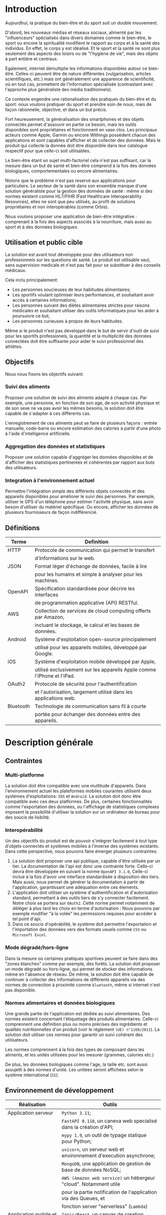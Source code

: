 #+begin_export latex
  \renewcommand{\contentsname}{Table des matières}
  \clearpage \tableofcontents \clearpage
#+end_export

* Introduction

   Aujourdhui, la pratique du bien-être et du sport suit un double mouvement.

   D'abord, les nouveaux médias et réseaux sociaux, alimenté par les
   "influenceurs" spécialisés dans divers domaines comme le bien-être,
   le sport ou encore la spiritualité modifient le rapport au corps et à la santé des individus.
   En effet, le corps y est idéalisé. Et le sport et la santé ne sont plus
   seulement des aspects des loisirs ou de "l'hygiène de vie", mais des objets à
   part entière et centraux.

   Egalement, internet démultiplie les informations disponibles autour ce bien-être.
   Celles-ci peuvent être de nature différentes (vulgarisation,
   articles scientifiques, etc.)  mais ont généralement une apparence
   de scientificité, où en tout cas, promettent de l'information
   spécialisée (contrastant avec l'approche plus généraliste des
   média traditionnels).

   Ce contexte engendre une rationalisation
   des pratiques du bien-être et du sport: nous voulons pratiquer du
   sport et prendre soin de nous, mais de façon rationnelle, objective,
   et dans un but précis.

   Fort heureusement, la généralisation des smartphones et des objets connectés
   permet d'assouvir en partie ce besoin, mais les outils disponibles sont propriétaires
   et fonctionnent en vase clos.
   Les principaux acteurs comme Apple, Garmin ou encore Withings possèdent chacun des
   applications et sont capables d'afficher et de collecter des données. Mais le produit
   qui collecte la donnée doit être disponible dans leur catalogue respectif pour
   que celle-ci soit utilisables.

   Le bien-être étant un sujet multi-factoriel cela n'est pas suffisant,
   car la mesure dans un but de santé et bien-être comprend à la fois
   des données biologiques, comportementales ou encore alimentaires.

   Notons que le problème n'est pas reservé aux applications pour particuliers.
   Le secteur de la santé dans son ensemble manque d'une solution généraliste
   pour la gestion des données de santé : même si des normes existent comme HL7/FIHR
   (Fast Healthcare Interoperability Resources), elles ne sont que peu utilisés,
   au profit de solutions propriétaires et non interopérables (comme Orbis).

   Nous voulons proposer une application de bien-être
   intégrative : comprenant à la fois des aspects associés à la nourriture, mais aussi
   au sport et à des données biologiques.

# RAJOUTER DES SOURCES

** Utilisation et public cible
   La solution est avant tout développée pour des utilisateurs
   non professionnels sur les questions de santé.
   Le produit est utilisable seul, sans supervision
   medicale et n'est pas fait pour se substituer à des conseils médicaux.

   Cela inclu principalement:

   - Les personnes soucieuses de leur habitudes alimentaires;
   - Les sportifs voulant optimiser leurs performances,
     et souhaitant avoir accès à certaines informations;
   - Les personnes suivant des diètes alimentaires strictes pour raisons
     médicales et souhaitant utiliser des outils informatiques pour
     les aider à poursuivre ce but;
   - Les personnes curieuses à propos de leurs habitudes.

   Même si le produit n'est pas développé dans le but de servir d'outil de suivi
   pour les sportifs professionels, la quantité et la multiplicité des données connectées doit
   être suffisante pour aider le suivi professionnel des athlètes.

** Objectifs

   Nous nous fixons les objectifs suivant:

*** Suivi des aliments
    Proposer une solution de suivi des aliments adapté à chaque cas.
    Par exemple, une personne, en fonction de son age, de son activité
    physique et de son sexe ne va pas avoir les mêmes besoins, la solution
    doit être capable de s'adapter à ces différents cas.

    L'enregistrement de ces aliments peut se faire de plusieurs façons :
    entrée manuelle, code-barre ou encore estimation des calories à partir d'une photo
    à l'aide d'intelligence artificielle.

*** Aggregation des données et statistiques
   Proposer une solution capable d'aggréger les données disponibles et
   de d'afficher des statistiques pertinentes et cohérentes par
   rapport aux buts des utilisateurs.

*** Integration à l'environnement actuel
   Permettre l'intégration simple des différents objets connectés et des appareils
   disponibles pour améliorer le suivi des personnes. Par exemple, utiliser le GPS
   d'un téléphone pour estimer l'activité physique, sans avoir besoin d'utiliser
   du matériel spécifique. Ou encore, afficher les données de plusieurs fournisseurs
   de façon indifférencié.


#+begin_export latex
\clearpage
#+end_export

** Définitions

| Terme   | Definition                                                             |
|---------+------------------------------------------------------------------------|
| HTTP    | Protocole de communication qui permet le transfert
|         |  d'informations sur le web.               |
|---------+------------------------------------------------------------------------|
| JSON    | Format léger d'échange de données, facile à lire
|         | pour les humains et simple à analyser pour les machines.
|---------+------------------------------------------------------------------------|
| OpenAPI | Spécification standardisée pour décrire les interfaces
|         |  de programmation applicative (API) RESTful.
|---------+------------------------------------------------------------------------|
| AWS     | Collection de services de cloud computing offerts par Amazon,
|         | incluant le stockage, le calcul et les bases de données.
|---------+------------------------------------------------------------------------|
| Android | Système d'exploitation open-source principalement
|         | utilisé pour les appareils mobiles, développé par Google.
|---------+------------------------------------------------------------------------|
| iOS     | Système d'exploitation mobile développé par Apple,
|         | utilisé exclusivement sur les appareils Apple comme l'iPhone et l'iPad.
|---------+------------------------------------------------------------------------|
| OAuth2  | Protocole de sécurité pour l'authentification
|         | et l'autorisation, largement utilisé dans les applications web.
|---------+------------------------------------------------------------------------|
| Bluetooth | Technologie de communication sans fil à courte
|         | portée pour échanger des données entre des appareils.
|---------+------------------------------------------------------------------------|

* Description générale
** Contraintes

*** Multi-platforme
    La solution doit être compatible avec une multitude d'appareils.
    Dans l'environnement actuel les plateformes mobiles courantes
    utilisent deux systèmes d'exploitations: ~IOS~ et ~Android~.
    La solution doit donc être compatible avec ces deux platformes.
    De plus, certaines fonctionnalités comme l'exportation des données,
    ou l'affichage de statistiques complexes imposent la possibilité
    d'utiliser la solution sur un ordinateur de bureau pour des soucis
    de lisibilté.

*** Interopérabilité
    Un des objectifs du produit est de pouvoir
    s'intégrer facilement à tout type d'objets connectés et
    systèmes mobiles à l'inverse des systèmes existants.
    Dans cette perspective, nous pouvons faire émerger plusieurs
    contraintes:

    1. La solution doit proposer une api publique,
       capable d'être utilisée par un tier. La documentation
       de l'api est donc une contrainte forte. Celle-ci
       devra être développée en suivant la norme ~OpenAPI 3.1.0~,
       Celle-ci inclue à la fois d'avoir une interface standardisée à
       disposition des tiers. Mais aussi, nous permet de générer la documentation
       à partir de l'application, garantissant une adéquation entre ces élements.
    2. L'application doit utiliser un système d'authentification et d'autorisation
       standard, permettant à des outils tiers de s'y connecter facilement.
       Notre choix se portera sur ~OAuth2~. Cette norme permet notamment
       de déléger à plus tard les choix en terme d'autorisation : Nous pouvons par exemple
       modifier "à la volée" les permissions requises pour accéder à tel point d'api.
    3. Dans ce soucis d'opérabilité, le système doit permettre l'exportation et l'importation des données vers
       des formats usuels comme ~CSV~ ou ~Microsoft Excel~.

*** Mode dégradé/hors-ligne
    Dans la mesure où certaines pratiques sportives peuvent se faire dans des "zones blanches"
    comme par exemple, des forêts. La solution doit proposer un mode dégradé ou hors-ligne,
    qui permet de stocker des informations même en l'absence de réseau.
    De même, la solution doit être capable de continuer à collecter des informations de
    différents appareils via des normes de connection à proximité comme ~bluetooth~,
    même si internet n'est pas disponible.

*** Normes alimentaires et données biologiques
    Une grande partie de l'application est dédiée au suivi alimentaires. Des
    normes existent concernant l'étiquetage des produits alimentaires.
    Celle-ci comprennent une définition plus ou moins précises des ingrédients
    et qualités nutritionnelles d'un produit (voir le règlement ~(UE) n°1169/2011~).
    La solution doit utiliser ces normes pour garantir un suivi cohérent des utilisateurs.

    Les normes comprennent à la fois des types de composant dans les aliments, et les
    unités utilisées pour les mesurer (grammes, calories etc.)

    De plus, les données biologiques comme l'age, la taille etc. sont aussi assujetti
    à des normes d'unité. Les unitées seront affichées selon le système international (~SI~).

** Environnement de développement

   | Réalisation               | Outils                                                             |
   |---------------------------+--------------------------------------------------------------------|
   | Application serveur       | ~Python 3.11~;                                                     |
   |                           | ~FastAPI 0.110~, un caneva web specialisé dans la création d'API;  |
   |                           | ~mypy 1.9~, un outil de typage statique pour Python;               |
   |                           | ~uvicorn~, un serveur web et environnement d'execution asynchrone; |
   |                           | ~MongoDB~, une application de gestion de base de données NoSQL;    |
   |                           | ~AWS (Amazon web service)~ un hébergeur "cloud". Notamment utile   |
   |                           | pour la partie notification de l'application via des Queues, et    |
   |                           | fonction server "serverless" (~Lambda~)                            |
   |---------------------------+--------------------------------------------------------------------|
   | Application mobile et web | ~Ionic/React~, un canvas de creation d'interface mobile utilisant  |
   |                           | la bibliothèque ~React~ comme moteur d'interface graphique;        |
   |                           | ~Capacitor~, un environnement d'execution permettant d'utiliser    |
   |                           | les applications web comme des application mobiles natives,        |
   |                           | ~Capacitor~ est un successeur de ~Cordova~ et ~PhoneGap~.;         |
   |                           | Et inclu des plugins pour des applications natives comme           |
   |                           | la lecture de code bar.                                            |
   |                           | ~Redux~, ~Redux-Toolkit~ et ~RTK-Query~, des outils de             |
   |                           | gestion d'état global de l'application.                            |
   |---------------------------+--------------------------------------------------------------------|
   | Applications natives      | ~Android Studio~ pour la partie ~Android~;                         |
   |                           | ~XCode~ pour la partie ~Ios~;                                      |
   |                           | De véritables Iphones et smartphones android vont être utilisés    |
   |                           | durant le développement. Egalement, utilisation des émulateurs     |
   |                           | présents dans les environnements de développements natifs.         |
   |---------------------------+--------------------------------------------------------------------|
   | Gestion de développement  | ~Git~ pour le developpement et ~Github~ pour l'hébergement du      |
   |                           | code.                                                              |
   |---------------------------+--------------------------------------------------------------------|
   | Redaction de documents    | ~Latex~ et ~vim~, en utilisant un plugin ~Orgmode~ et ~pandoc~     |
   |                           | pour la realisation du document final (pdf)                        |
   |---------------------------+--------------------------------------------------------------------|
   | Redaction de diagrammes   | ~Whimsical~ un outil en ligne de realisation de                    |
   | UML                       | diagrammes                                                         |
   |---------------------------+--------------------------------------------------------------------|

** Cas d'usages
*** Acteurs
    - *Utilisateur* : Celui qui interagit directement avec l'application
    - *Systeme*: Représente l'application en tant d'acteur des cas d'utilisation

*** Création et Stocker de la nourriture manuellement via code barre ou autre

[[./img/diagramme-1.png]]

**** Utilisateur
    - *Enregistre* : L'utilisateur peut enregistrer des informations directement.
    - *Utilise la photo pour connaître les caractéristiques* : Cette action permet d'étendre
      la capacité d'enregistrer des caractéristiques d'un aliment en utilisant une photo.
    - *Utilise le code-barre pour connaître les caractéristiques* : Similaire à l'utilisation de la photo,
      mais utilise un code-barre pour obtenir les informations.

**** Cas d'utilisation principaux
    - *Enregistre dans un journal* : C'est le cas d'utilisation central
      où l'utilisateur peut enregistrer diverses informations liées
      à son alimentation et à sa consommation d'eau et de calories.
    - *Enregistre les caractéristiques d'un aliment* : Ceci est une
      extension possible lorsque l'utilisateur utilise une photo ou un
      code-barre pour identifier les caractéristiques d'un aliment.

**** Extensions
    Le systeme permet de rentrer des informations génériques dans les journal.
    Ainsi, l'utilisateur peut rentrer de façon indifférencié la prise d'*eau*,
    d'*aliments* ou encore de *calories indifférenciées*. Il est également possible
    d'étendre le cas d'utilisation à d'autres types d'entrées comme les entrainements.
    L'enregistrement peut se faire à partir de divers équipements comme un GPS ou une
    montre connectée.

**** Application (Système)
    L'application externe joue un rôle dans la confirmation des informations enregistrées par l'utilisateur.
    Cela inclut la validation des données entrées.

*** Visualisation et rapport via des statistiques

[[./img/diagramme-2.png]]

**** Utilisateur
    - *Regarde/Exporte* : L'utilisateur peut consulter et exporter
      les rapports de statistiques relatives à la nourriture;
    - *Personnalise* : Il peut modifier la façon dont les rapports
      sont générés, en fonction de ses besoins.

**** Rapports de statistiques
    Les statistiques peuvent être affichées par l'utilisateur. Elle peuvent également être exportées dans plusieurs *formats*.

**** Application (Système)
    - *Génère* : Le système génère les rapports de statistiques demandés par l'utilisateur;
    - *Confirme l'enregistrement* : Il confirme que les personnalisations sont valides.

*** Notifications

[[./img/diagramme-3.png]]

**** Utilisateur
    - *Personnalise* : L'utilisateur peut personnaliser différentes notifications, notamment
      en terme de fréquence et de type. Ici, le cas d'usage défini plusieurs
      type possibles de notifications: *eau*, *aliments* et *entrainements*;
    - *Reçoit* : Il reçoit les notifications, en fonction de la personnalisation.

**** Notification:
    Le système crée et gère les notifications basées sur les paramètres personnalisés par l'utilisateur.
    Les canaux de notification (email, sms etc.) font également parti des personnalisations possibles pour l'utilisateur.

**** Application (Système)
    Le système est responsable à la fois de l'envoie des notifications et de la validation des
    personnalisations souhaitées par l'utilisateur.

* Exigences
** Fonctionnelles

    |Exigences | Description                                                                              |
    |----------+------------------------------------------------------------------------------------------|
    | E.1      | Il s'agit de réaliser une application qui permet de collecter les informations relatives |
    |          | à la nutrition et aux entrainements sportifs.                                            |
    |----------+------------------------------------------------------------------------------------------|
    | E.2      | L'application doit comporter une partie de configuration pour que l'utilisateur          |
    |          | puisse renseigner ses informations personnelles pertinentes pour l'application.          |
    |----------+------------------------------------------------------------------------------------------|
    | E.3      | L'application doit comporter une interface permettant de rentrer des                     |
    |          | informations sur l'activité journalière concernant la nutrition et le sport ou           |
    |          | encore d'autres données biologiques.                                                     |
    |----------+------------------------------------------------------------------------------------------|
    | E.4      | L'application doit proposer une API utilisable par une application tier pour rajouter    |
    |          | des informations.                                                                        |
    |----------+------------------------------------------------------------------------------------------|
    | E.5      | L'application doit proposer une interface pour visualiser ou exporter les informations   |
    |          | collectées sous forme de rapport. Ceux-ci ne seront pas seulement des données brutes.    |
    |          | L'application doit en effet proposer des statistiques pertinentes.                       |
    |----------+------------------------------------------------------------------------------------------|
    | E.6      | L'application doit être capable d'utiliser des photographie, que ce soit des code-barres |
    |          | pour obtenir la composition nutritionnelle d'un aliment                                  |
    |          | ou encore de véritable photographies de nourriture pour estimer les calories présentes   |
    |----------+------------------------------------------------------------------------------------------|
    | E.7      | L'application doit être capable d'utiliser des équipements comme un GPS intégré au       |
    |          | téléphone, ou le podomètre, pour estimer les efforts et calories dépensées par les       |
    |          | utilisateurs                                                                             |
    |----------+------------------------------------------------------------------------------------------|

** Non fonctionnelle
    Voici une revue des différentes exigences non fonctionnelles, et comment nous les traiterons

   | Exigence             | Description                                                                 |
   |----------------------+-----------------------------------------------------------------------------|
   | Sécurité             | L'utilisation d'~OAuth2~ comme norme d'authentification et                  |
   |                      | autorisation forme une base solide pour garantir la sécurité du             |
   |                      | système. Egalement, l'hébergeur ~AWS~ garantit, dans la mesure du           |
   |                      | possible la non-compromission du systeme.  Aussi, le système utilisant      |
   |                      | une base de donnée commune entre tous les utilisateurs, il doit garantir    |
   |                      | une isolation entre les utilisateurs (multi-tenant)                         |
   |----------------------+-----------------------------------------------------------------------------|
   | Maintenabilité       | L'utilisation de code suivant les principes ~SOLID~ et la                   |
   |                      | ~Clean Architecture~ permet de garantir la maintenabilité du logiciel       |
   |                      | dans le temps.                                                              |
   |----------------------+-----------------------------------------------------------------------------|
   | Compatibilité        | L'application étant fondée à partir des formats standard du web comme       |
   |                      | ~HTTP~, ~JSON~ etc.  La compatibilité de l'application est garantie         |
   |                      | dans la mesure où les applications tierces utilisent aussi ces standards    |
   |----------------------+-----------------------------------------------------------------------------|
   | Internationalisation | Pour s'adapter à l'internationale.                                          |
   |                      | L'application peut utiliser des normes standard comme ~I18n~                |
   |----------------------+-----------------------------------------------------------------------------|
   |Coûts                 | Les coûts d'exploitations sont dépendant de la charge des serveurs          |
   |                      | et dépendent de l'hébergeur, | Une approche ~Serverless~ permet de          |
   |                      | réduire les coùts au minimum mais n'est pas envisagé.                       |
   |----------------------+-----------------------------------------------------------------------------|
